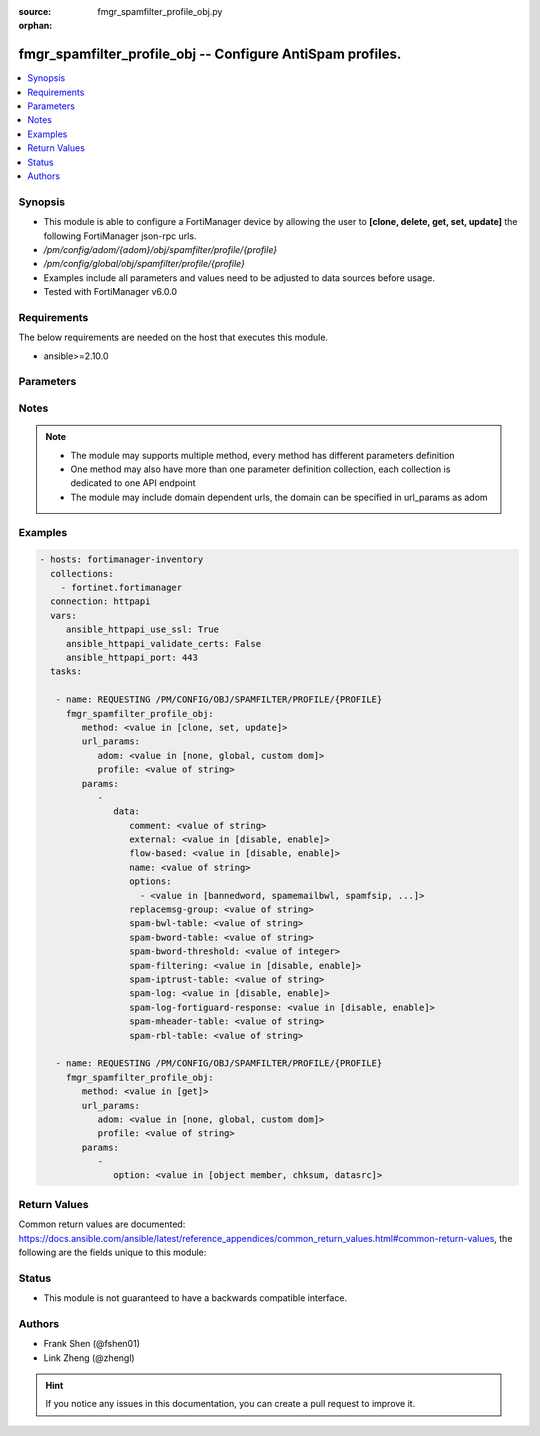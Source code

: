 :source: fmgr_spamfilter_profile_obj.py

:orphan:

.. _fmgr_spamfilter_profile_obj:

fmgr_spamfilter_profile_obj -- Configure AntiSpam profiles.
+++++++++++++++++++++++++++++++++++++++++++++++++++++++++++

.. versionadded:: 2.10

.. contents::
   :local:
   :depth: 1


Synopsis
--------

- This module is able to configure a FortiManager device by allowing the user to **[clone, delete, get, set, update]** the following FortiManager json-rpc urls.
- `/pm/config/adom/{adom}/obj/spamfilter/profile/{profile}`
- `/pm/config/global/obj/spamfilter/profile/{profile}`
- Examples include all parameters and values need to be adjusted to data sources before usage.
- Tested with FortiManager v6.0.0


Requirements
------------
The below requirements are needed on the host that executes this module.

- ansible>=2.10.0



Parameters
----------

.. raw:: html

 <ul>
 <li><span class="li-head">url_params</span> - parameters in url path <span class="li-normal">type: dict</span> <span class="li-required">required: true</span></li>
 <ul class="ul-self">
 <li><span class="li-head">adom</span> - the domain prefix <span class="li-normal">type: str</span> <span class="li-normal"> choices: none, global, custom dom</span></li>
 <li><span class="li-head">profile</span> - the object name <span class="li-normal">type: str</span> </li>
 </ul>
 <li><span class="li-head">parameters for method: [clone, set, update]</span> - Configure AntiSpam profiles.</li>
 <ul class="ul-self">
 <li><span class="li-head">data</span> - No description for the parameter <span class="li-normal">type: dict</span> <ul class="ul-self">
 <li><span class="li-head">comment</span> - Comment. <span class="li-normal">type: str</span> </li>
 <li><span class="li-head">external</span> - Enable/disable external Email inspection. <span class="li-normal">type: str</span>  <span class="li-normal">choices: [disable, enable]</span> </li>
 <li><span class="li-head">flow-based</span> - Enable/disable flow-based spam filtering. <span class="li-normal">type: str</span>  <span class="li-normal">choices: [disable, enable]</span> </li>
 <li><span class="li-head">name</span> - Profile name. <span class="li-normal">type: str</span> </li>
 <li><span class="li-head">options</span> - No description for the parameter <span class="li-normal">type: array</span> <ul class="ul-self">
 <li><span class="li-head">{no-name}</span> - No description for the parameter <span class="li-normal">type: str</span>  <span class="li-normal">choices: [bannedword, spamemailbwl, spamfsip, spamfssubmit, spamfschksum, spamfsurl, spamhelodns, spamipbwl, spamraddrdns, spamrbl, spamhdrcheck, spamfsphish, spambwl]</span> </li>
 </ul>
 <li><span class="li-head">replacemsg-group</span> - Replacement message group. <span class="li-normal">type: str</span> </li>
 <li><span class="li-head">spam-bwl-table</span> - Anti-spam black/white list table ID. <span class="li-normal">type: str</span> </li>
 <li><span class="li-head">spam-bword-table</span> - Anti-spam banned word table ID. <span class="li-normal">type: str</span> </li>
 <li><span class="li-head">spam-bword-threshold</span> - Spam banned word threshold. <span class="li-normal">type: int</span> </li>
 <li><span class="li-head">spam-filtering</span> - Enable/disable spam filtering. <span class="li-normal">type: str</span>  <span class="li-normal">choices: [disable, enable]</span> </li>
 <li><span class="li-head">spam-iptrust-table</span> - Anti-spam IP trust table ID. <span class="li-normal">type: str</span> </li>
 <li><span class="li-head">spam-log</span> - Enable/disable spam logging for email filtering. <span class="li-normal">type: str</span>  <span class="li-normal">choices: [disable, enable]</span> </li>
 <li><span class="li-head">spam-log-fortiguard-response</span> - Enable/disable logging FortiGuard spam response. <span class="li-normal">type: str</span>  <span class="li-normal">choices: [disable, enable]</span> </li>
 <li><span class="li-head">spam-mheader-table</span> - Anti-spam MIME header table ID. <span class="li-normal">type: str</span> </li>
 <li><span class="li-head">spam-rbl-table</span> - Anti-spam DNSBL table ID. <span class="li-normal">type: str</span> </li>
 </ul>
 </ul>
 <li><span class="li-head">parameters for method: [delete]</span> - Configure AntiSpam profiles.</li>
 <ul class="ul-self">
 </ul>
 <li><span class="li-head">parameters for method: [get]</span> - Configure AntiSpam profiles.</li>
 <ul class="ul-self">
 <li><span class="li-head">option</span> - Set fetch option for the request. <span class="li-normal">type: str</span>  <span class="li-normal">choices: [object member, chksum, datasrc]</span> </li>
 </ul>
 </ul>






Notes
-----
.. note::

   - The module may supports multiple method, every method has different parameters definition

   - One method may also have more than one parameter definition collection, each collection is dedicated to one API endpoint

   - The module may include domain dependent urls, the domain can be specified in url_params as adom

Examples
--------

.. code-block:: yaml+jinja

 - hosts: fortimanager-inventory
   collections:
     - fortinet.fortimanager
   connection: httpapi
   vars:
      ansible_httpapi_use_ssl: True
      ansible_httpapi_validate_certs: False
      ansible_httpapi_port: 443
   tasks:

    - name: REQUESTING /PM/CONFIG/OBJ/SPAMFILTER/PROFILE/{PROFILE}
      fmgr_spamfilter_profile_obj:
         method: <value in [clone, set, update]>
         url_params:
            adom: <value in [none, global, custom dom]>
            profile: <value of string>
         params:
            -
               data:
                  comment: <value of string>
                  external: <value in [disable, enable]>
                  flow-based: <value in [disable, enable]>
                  name: <value of string>
                  options:
                    - <value in [bannedword, spamemailbwl, spamfsip, ...]>
                  replacemsg-group: <value of string>
                  spam-bwl-table: <value of string>
                  spam-bword-table: <value of string>
                  spam-bword-threshold: <value of integer>
                  spam-filtering: <value in [disable, enable]>
                  spam-iptrust-table: <value of string>
                  spam-log: <value in [disable, enable]>
                  spam-log-fortiguard-response: <value in [disable, enable]>
                  spam-mheader-table: <value of string>
                  spam-rbl-table: <value of string>

    - name: REQUESTING /PM/CONFIG/OBJ/SPAMFILTER/PROFILE/{PROFILE}
      fmgr_spamfilter_profile_obj:
         method: <value in [get]>
         url_params:
            adom: <value in [none, global, custom dom]>
            profile: <value of string>
         params:
            -
               option: <value in [object member, chksum, datasrc]>



Return Values
-------------


Common return values are documented: https://docs.ansible.com/ansible/latest/reference_appendices/common_return_values.html#common-return-values, the following are the fields unique to this module:


.. raw:: html

 <ul>
 <li><span class="li-return"> return values for method: [clone, delete, set, update]</span> </li>
 <ul class="ul-self">
 <li><span class="li-return">status</span>
 - No description for the parameter <span class="li-normal">type: dict</span> <ul class="ul-self">
 <li> <span class="li-return"> code </span> - No description for the parameter <span class="li-normal">type: int</span>  </li>
 <li> <span class="li-return"> message </span> - No description for the parameter <span class="li-normal">type: str</span>  </li>
 </ul>
 <li><span class="li-return">url</span>
 - No description for the parameter <span class="li-normal">type: str</span>  <span class="li-normal">example: /pm/config/adom/{adom}/obj/spamfilter/profile/{profile}</span>  </li>
 </ul>
 <li><span class="li-return"> return values for method: [get]</span> </li>
 <ul class="ul-self">
 <li><span class="li-return">data</span>
 - No description for the parameter <span class="li-normal">type: dict</span> <ul class="ul-self">
 <li> <span class="li-return"> comment </span> - Comment. <span class="li-normal">type: str</span>  </li>
 <li> <span class="li-return"> external </span> - Enable/disable external Email inspection. <span class="li-normal">type: str</span>  </li>
 <li> <span class="li-return"> flow-based </span> - Enable/disable flow-based spam filtering. <span class="li-normal">type: str</span>  </li>
 <li> <span class="li-return"> name </span> - Profile name. <span class="li-normal">type: str</span>  </li>
 <li> <span class="li-return"> options </span> - No description for the parameter <span class="li-normal">type: array</span> <ul class="ul-self">
 <li><span class="li-return">{no-name}</span> - No description for the parameter <span class="li-normal">type: str</span>  </li>
 </ul>
 <li> <span class="li-return"> replacemsg-group </span> - Replacement message group. <span class="li-normal">type: str</span>  </li>
 <li> <span class="li-return"> spam-bwl-table </span> - Anti-spam black/white list table ID. <span class="li-normal">type: str</span>  </li>
 <li> <span class="li-return"> spam-bword-table </span> - Anti-spam banned word table ID. <span class="li-normal">type: str</span>  </li>
 <li> <span class="li-return"> spam-bword-threshold </span> - Spam banned word threshold. <span class="li-normal">type: int</span>  </li>
 <li> <span class="li-return"> spam-filtering </span> - Enable/disable spam filtering. <span class="li-normal">type: str</span>  </li>
 <li> <span class="li-return"> spam-iptrust-table </span> - Anti-spam IP trust table ID. <span class="li-normal">type: str</span>  </li>
 <li> <span class="li-return"> spam-log </span> - Enable/disable spam logging for email filtering. <span class="li-normal">type: str</span>  </li>
 <li> <span class="li-return"> spam-log-fortiguard-response </span> - Enable/disable logging FortiGuard spam response. <span class="li-normal">type: str</span>  </li>
 <li> <span class="li-return"> spam-mheader-table </span> - Anti-spam MIME header table ID. <span class="li-normal">type: str</span>  </li>
 <li> <span class="li-return"> spam-rbl-table </span> - Anti-spam DNSBL table ID. <span class="li-normal">type: str</span>  </li>
 </ul>
 <li><span class="li-return">status</span>
 - No description for the parameter <span class="li-normal">type: dict</span> <ul class="ul-self">
 <li> <span class="li-return"> code </span> - No description for the parameter <span class="li-normal">type: int</span>  </li>
 <li> <span class="li-return"> message </span> - No description for the parameter <span class="li-normal">type: str</span>  </li>
 </ul>
 <li><span class="li-return">url</span>
 - No description for the parameter <span class="li-normal">type: str</span>  <span class="li-normal">example: /pm/config/adom/{adom}/obj/spamfilter/profile/{profile}</span>  </li>
 </ul>
 </ul>





Status
------

- This module is not guaranteed to have a backwards compatible interface.


Authors
-------

- Frank Shen (@fshen01)
- Link Zheng (@zhengl)


.. hint::

    If you notice any issues in this documentation, you can create a pull request to improve it.



